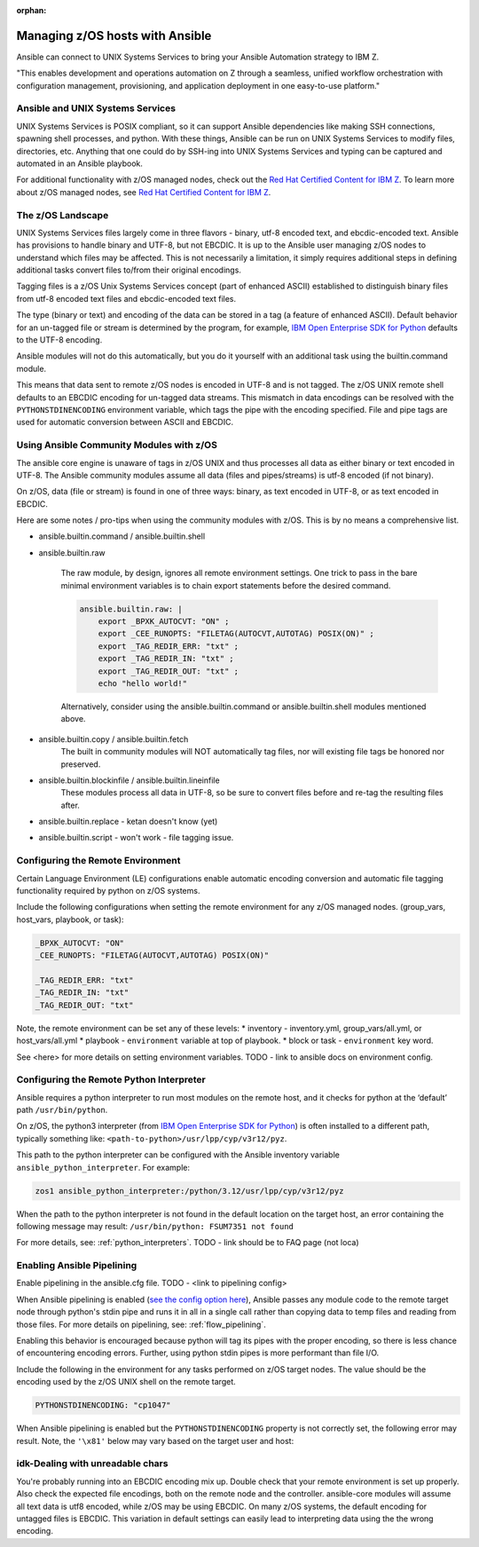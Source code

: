 :orphan:

Managing z/OS hosts with Ansible
================================


Ansible can connect to UNIX Systems Services to bring your Ansible Automation strategy to IBM Z.

"This enables development and operations automation on Z through a seamless, unified workflow orchestration with configuration management, provisioning, and application deployment in one easy-to-use platform."


Ansible and UNIX Systems Services
---------------------------------
UNIX Systems Services is POSIX compliant, so it can support Ansible dependencies like making SSH connections, spawning shell processes, and python.
With these things, Ansible can be run on UNIX Systems Services to modify files, directories, etc.
Anything that one could do by SSH-ing into UNIX Systems Services and typing can be captured and automated in an Ansible playbook.

For additional functionality with z/OS managed nodes, check out the `Red Hat Certified Content for IBM Z <https://ibm.github.io/z_ansible_collections_doc/>`_.
To learn more about z/OS managed nodes, see `Red Hat Certified Content for IBM Z <https://ibm.github.io/z_ansible_collections_doc/>`_.


The z/OS Landscape
-------------------
UNIX Systems Services files largely come in three flavors - binary, utf-8 encoded text, and ebcdic-encoded text.
Ansible has provisions to handle binary and UTF-8, but not EBCDIC. 
It is up to the Ansible user managing z/OS nodes to understand which files may be affected.
This is not necessarily a limitation, it simply requires additional steps in defining additional tasks convert files to/from their original encodings.


Tagging files is a z/OS Unix Systems Services concept (part of enhanced ASCII) established to distinguish binary files from utf-8 encoded text files and ebcdic-encoded text files.

The type (binary or text) and encoding of the data can be stored in a tag (a feature of enhanced ASCII). 
Default behavior for an un-tagged file or stream is determined by the program, for example, 
`IBM Open Enterprise SDK for Python <https://www.ibm.com/products/open-enterprise-python-zos>`__ defaults to the UTF-8 encoding.

Ansible modules will not do this automatically, but you do it yourself with an additional task using the builtin.command module.

.. code-block::
    - name: tag my_file.txt as ibm-1047 ebcdic.
      ansible.builtin.command: chtag -tc ibm1047 my_file.txt


This means that data sent to remote z/OS nodes is encoded in UTF-8 and is not tagged.
The z/OS UNIX remote shell defaults to an EBCDIC encoding for un-tagged data streams. 
This mismatch in data encodings can be resolved with the ``PYTHONSTDINENCODING`` environment variable,
which tags the pipe with the encoding specified. 
File and pipe tags are used for automatic conversion between ASCII and EBCDIC.


Using Ansible Community Modules with z/OS
-----------------------------------------

The ansible core engine is unaware of tags in z/OS UNIX and thus processes all data as either binary or text encoded in UTF-8.
The Ansible community modules assume all data (files and pipes/streams) is utf-8 encoded (if not binary).

On z/OS, data (file or stream) is found in one of three ways: binary, as text encoded in UTF-8, or as text encoded in EBCDIC.

Here are some notes / pro-tips when using the community modules with z/OS. This is by no means a comprehensive list.

* ansible.builtin.command / ansible.builtin.shell

* ansible.builtin.raw

    The raw module, by design, ignores all remote environment settings.
    One trick to pass in the bare minimal environment variables is to chain export statements before the desired command. 

    .. code-block:: yaml

        ansible.builtin.raw: |
            export _BPXK_AUTOCVT: "ON" ;
            export _CEE_RUNOPTS: "FILETAG(AUTOCVT,AUTOTAG) POSIX(ON)" ;
            export _TAG_REDIR_ERR: "txt" ;
            export _TAG_REDIR_IN: "txt" ;
            export _TAG_REDIR_OUT: "txt" ;
            echo "hello world!"

    Alternatively, consider using the ansible.builtin.command or ansible.builtin.shell modules mentioned above.

* ansible.builtin.copy / ansible.builtin.fetch
    The built in community modules will NOT automatically tag files, nor will existing file tags be honored nor preserved.

* ansible.builtin.blockinfile / ansible.builtin.lineinfile
    These modules process all data in UTF-8, so be sure to convert files before and re-tag the resulting files after.

* ansible.builtin.replace - ketan doesn't know (yet)

* ansible.builtin.script - won't work - file tagging issue.



Configuring the Remote Environment
-----------------------------------

Certain Language Environment (LE) configurations enable automatic encoding conversion and automatic file tagging functionality required by python on z/OS systems.

Include the following configurations when setting the remote environment for any z/OS managed nodes. (group_vars, host_vars, playbook, or task):

.. code-block:: yaml

    _BPXK_AUTOCVT: "ON"
    _CEE_RUNOPTS: "FILETAG(AUTOCVT,AUTOTAG) POSIX(ON)"

    _TAG_REDIR_ERR: "txt"
    _TAG_REDIR_IN: "txt"
    _TAG_REDIR_OUT: "txt"


Note, the remote environment can be set any of these levels:
* inventory - inventory.yml, group_vars/all.yml, or host_vars/all.yml
* playbook - ``environment`` variable at top of playbook.
* block or task - ``environment`` key word.

See <here> for more details on setting environment variables. TODO - link to ansible docs on environment config.

Configuring the Remote Python Interpreter
-----------------------------------------

Ansible requires a python interpreter to run most modules on the remote host, and it checks for python at the ‘default’ path ``/usr/bin/python``.

On z/OS, the python3 interpreter (from `IBM Open Enterprise SDK for Python <https://www.ibm.com/products/open-enterprise-python-zos>`_) is often installed to a different path, typically something like: 
``<path-to-python>/usr/lpp/cyp/v3r12/pyz``.

This path to the python interpreter can be configured with the Ansible inventory variable ``ansible_python_interpreter``.
For example:

.. code-block:: ini

    zos1 ansible_python_interpreter:/python/3.12/usr/lpp/cyp/v3r12/pyz

When the path to the python interpreter is not found in the default location on the target host, an error containing the following message may result: ``/usr/bin/python: FSUM7351 not found``

For more details, see: :ref:`python_interpreters`. TODO - link should be to FAQ page (not loca)

Enabling Ansible Pipelining
---------------------------
Enable pipelining in the ansible.cfg file. TODO - <link to pipelining config>

When Ansible pipelining is enabled (`see the config option here <https://docs.ansible.com/ansible/latest/reference_appendices/config.html#ansible-pipelining>`_),
Ansible passes any module code to the remote target node through python's stdin pipe and runs it in all in a single call rather than copying data to temp files and reading from those files.
For more details on pipelining, see: :ref:`flow_pipelining`.

Enabling this behavior is encouraged because python will tag its pipes with the proper encoding, so there is less chance of encountering encoding errors. 
Further, using python stdin pipes is more performant than file I/O.


Include the following in the environment for any tasks performed on z/OS target nodes.
The value should be the encoding used by the z/OS UNIX shell on the remote target.

.. code-block:: yaml

    PYTHONSTDINENCODING: "cp1047"

When Ansible pipelining is enabled but the ``PYTHONSTDINENCODING`` property is not correctly set, the following error may result.
Note, the ``'\x81'`` below may vary based on the target user and host:

.. code-block::
    SyntaxError: Non-UTF-8 code starting with '\\x81' in file <stdin> on line 1, but no encoding declared; see https://peps.python.org/pep-0263/ for details


idk-Dealing with unreadable chars
-----------------------------

You're probably running into an EBCDIC encoding mix up.
Double check that your remote environment is set up properly.
Also check the expected file encodings, both on the remote node and the controller.
ansible-core modules will assume all text data is utf8 encoded, while z/OS may be using EBCDIC.
On many z/OS systems, the default encoding for untagged files is EBCDIC.
This variation in default settings can easily lead to interpreting data using the the wrong encoding.
